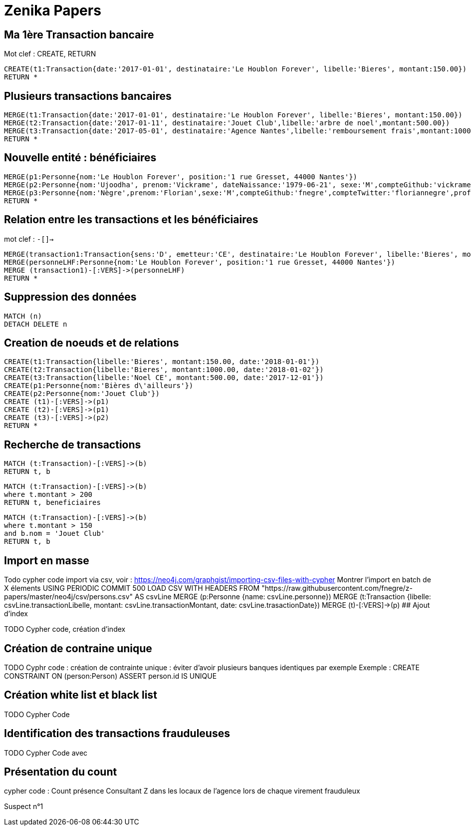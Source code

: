 # Zenika Papers

// Graph Gist : https://portal.graphgist.org/
// Syntaxe : https://neo4j.com/graphgist/how-to-create-a-graphgist

## Ma 1ère Transaction bancaire

Mot clef : CREATE, RETURN
// Date https://neo4j-contrib.github.io/neo4j-apoc-procedures/#_date_and_time_conversions

[source,cypher]
----
CREATE(t1:Transaction{date:'2017-01-01', destinataire:'Le Houblon Forever', libelle:'Bieres', montant:150.00})
RETURN *
----
//graph

## Plusieurs transactions bancaires

[source,cypher]
----
MERGE(t1:Transaction{date:'2017-01-01', destinataire:'Le Houblon Forever', libelle:'Bieres', montant:150.00})
MERGE(t2:Transaction{date:'2017-01-11', destinataire:'Jouet Club',libelle:'arbre de noel',montant:500.00})
MERGE(t3:Transaction{date:'2017-05-01', destinataire:'Agence Nantes',libelle:'remboursement frais',montant:1000.00})
RETURN *
----

//graph


## Nouvelle entité : bénéficiaires

[source,cypher]
----
MERGE(p1:Personne{nom:'Le Houblon Forever', position:'1 rue Gresset, 44000 Nantes'})
MERGE(p2:Personne{nom:'Ujoodha', prenom:'Vickrame', dateNaissance:'1979-06-21', sexe:'M',compteGithub:'vickrame',compteTwitter:'RuvaChlea',profession:'developpeur', _libelle:'VUJ' })
MERGE(p3:Personne{nom:'Nègre',prenom:'Florian',sexe:'M',compteGithub:'fnegre',compteTwitter:'floriannegre',profession:'developpeur'})
RETURN *
----

//graph


## Relation entre les transactions et les bénéficiaires

mot clef : `-[]->`

[source,cypher]
----
MERGE(transaction1:Transaction{sens:'D', emetteur:'CE', destinataire:'Le Houblon Forever', libelle:'Bieres', montant:150.00, date:'2017-01-01'})
MERGE(personneLHF:Personne{nom:'Le Houblon Forever', position:'1 rue Gresset, 44000 Nantes'})
MERGE (transaction1)-[:VERS]->(personneLHF)
RETURN *
----

//graph

## Suppression des données

//hide
[source,cypher]
----
MATCH (n)
DETACH DELETE n
----

## Creation de noeuds et de relations
//hide
[source,cypher]
----
CREATE(t1:Transaction{libelle:'Bieres', montant:150.00, date:'2018-01-01'})
CREATE(t2:Transaction{libelle:'Bieres', montant:1000.00, date:'2018-01-02'})
CREATE(t3:Transaction{libelle:'Noel CE', montant:500.00, date:'2017-12-01'})
CREATE(p1:Personne{nom:'Bières d\'ailleurs'})
CREATE(p2:Personne{nom:'Jouet Club'})
CREATE (t1)-[:VERS]->(p1)
CREATE (t2)-[:VERS]->(p1)
CREATE (t3)-[:VERS]->(p2)
RETURN *
----

## Recherche de transactions

[source,cypher]
----
MATCH (t:Transaction)-[:VERS]->(b)
RETURN t, b
----

//graph_result



[source,cypher]
----
MATCH (t:Transaction)-[:VERS]->(b)
where t.montant > 200
RETURN t, beneficiaires
----

[source,cypher]
----
MATCH (t:Transaction)-[:VERS]->(b)
where t.montant > 150
and b.nom = 'Jouet Club'
RETURN t, b
----


## Import en masse

Todo cypher code import via csv, voir : https://neo4j.com/graphgist/importing-csv-files-with-cypher
Montrer l'import en batch de X élements USING PERIODIC COMMIT 500
LOAD CSV WITH HEADERS FROM "https://raw.githubusercontent.com/fnegre/z-papers/master/neo4j/csv/persons.csv" AS csvLine
MERGE (p:Personne {name: csvLine.personne})
MERGE (t:Transaction {libelle: csvLine.transactionLibelle, montant: csvLine.transactionMontant, date: csvLine.trasactionDate})
MERGE (t)-[:VERS]->(p)
## Ajout d'index

TODO Cypher code, création d'index

## Création de contraine unique

TODO Cyphr code : création de contrainte unique : éviter d'avoir plusieurs banques identiques par exemple
Exemple : CREATE CONSTRAINT ON (person:Person) ASSERT person.id IS UNIQUE

## Création white list et black list

TODO Cypher Code


## Identification des transactions frauduleuses

TODO Cypher Code avec


// Retour aux slides


## Présentation du count

cypher code : Count présence Consultant Z dans les locaux de l'agence lors de chaque virement frauduleux

// voir qu'Olivier Huber était présent dans les locaux Zenika lors de chaque virement frauduleux

Suspect n°1

